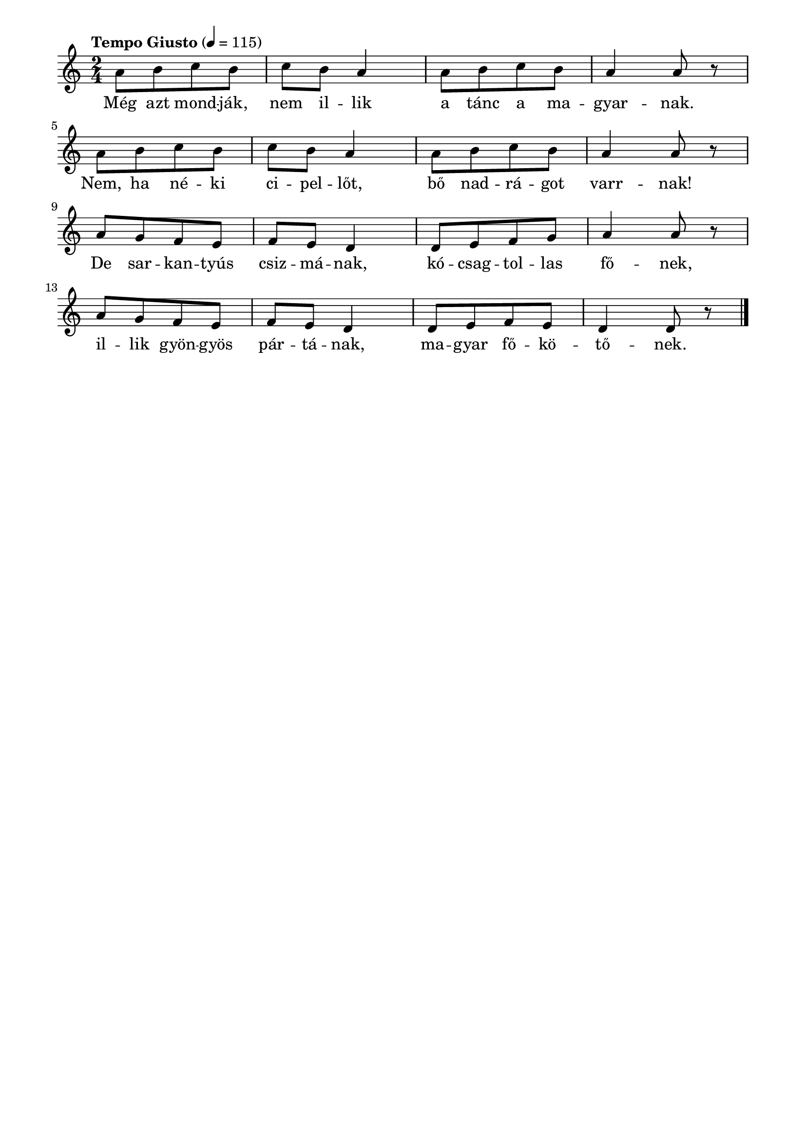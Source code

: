 \paper {
  indent = 0\mm
  line-width = 180\mm
  oddHeaderMarkup = ""
  evenHeaderMarkup = ""
  oddFooterMarkup = ""
  evenFooterMarkup = ""
}

\score{
\relative c'' {
\numericTimeSignature
\time 2/4
\key c \major
\tempo "Tempo Giusto" 4 = 115
\repeat unfold 2 {a8 [b c b] c b a4 a8 [b c b] a4 a8 r} \break a8 [g f e] f e d4 d8 [e f g] a4 a8 r a8 [g f e] f e d4 d8 [e f e] d4 d8 r\bar "|."
} 
\addlyrics {
  Még azt mond -- ják, nem il -- lik a tánc a ma -- gyar -- nak.
  Nem, ha né -- ki ci -- pel -- lőt, bő nad -- rá -- got varr -- nak!
  De sar -- kan -- tyús csiz -- má -- nak, kó -- csag -- tol -- las fő -- nek,
  il -- lik gyön -- gyös pár -- tá -- nak, ma -- gyar fő -- kö -- tő -- nek.
  } 

\midi { }
\layout { }
}

\version "2.17.4"